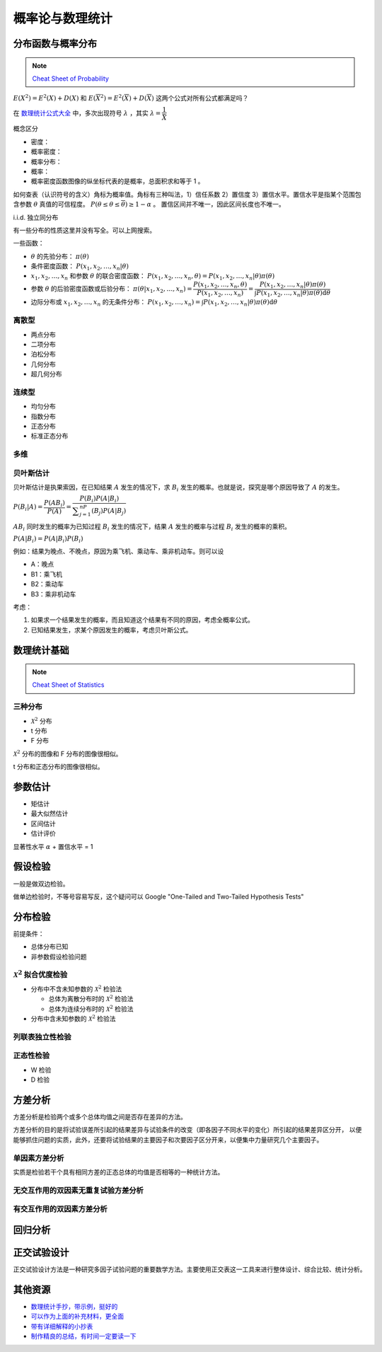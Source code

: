 ================
概率论与数理统计
================

分布函数与概率分布
------------------

.. note:: 

    `Cheat Sheet of Probability <https://kdocs.cn/l/cpypzti6jqvK>`_

:math:`E(X^2)=E^2(X)+D(X)` 和 :math:`E(\overline{X}^2)=E^2(\overline{X})+D(\overline{X})` 这两个公式对所有公式都满足吗？

在 `数理统计公式大全 <https://kdocs.cn/l/cq4IXMIWKAG0>`_ 中，多次出现符号 :math:`\lambda` ，其实 :math:`\lambda=\dfrac{1}{\bar{X}}`

概念区分

- 密度：
- 概率密度：
- 概率分布：
- 概率：
- 概率密度函数图像的纵坐标代表的是概率，总面积求和等于 1 。

如何查表（认识符号的含义）角标为概率值。角标有三种叫法，1）信任系数 2）置信度 3）置信水平。置信水平是指某个范围包含参数
:math:`\theta` 真值的可信程度。 :math:`P(\underline{\theta} \leq \theta \leq \overline{\theta}) \geq 1 - \alpha` 。
置信区间并不唯一，因此区间长度也不唯一。

i.i.d. 独立同分布

有一些分布的性质这里并没有写全。可以上网搜索。

一些函数：

- :math:`\theta` 的先验分布： :math:`\pi(\theta)`
- 条件密度函数： :math:`P(x_1, x_2, \dots, x_n | \theta)`
- :math:`x_1, x_2, \dots, x_n` 和参数 :math:`\theta` 的联合密度函数： :math:`P(x_1, x_2, \dots, x_n, \theta) = P(x_1, x_2, \dots, x_n | \theta) \pi(\theta)`
- 参数 :math:`\theta` 的后验密度函数或后验分布： :math:`\pi(\theta | x_1, x_2, \dots, x_n)=\dfrac{P(x_1, x_2, \dots, x_n, \theta)}{P(x_1, x_2, \dots, x_n)} = \dfrac{P(x_1, x_2, \dots, x_n | \theta) \pi(\theta)}{\int P(x_1, x_2, \dots, x_n | \theta) \pi(\theta)\mathrm{d}\theta}`
- 边际分布或 :math:`x_1, x_2, \dots, x_n` 的无条件分布： :math:`P(x_1, x_2, \dots, x_n) = \int P(x_1, x_2, \dots, x_n | \theta) \pi(\theta)\mathrm{d}\theta`

离散型
~~~~~~

- 两点分布
- 二项分布
- 泊松分布
- 几何分布
- 超几何分布

连续型
~~~~~~~

- 均匀分布
- 指数分布
- 正态分布
- 标准正态分布

多维
~~~~~

贝叶斯估计
~~~~~~~~~~

贝叶斯估计是执果索因，在已知结果 :math:`A` 发生的情况下，求 :math:`B_i` 发生的概率。也就是说，探究是哪个原因导致了 :math:`A` 的发生。

:math:`P(B_i|A) = \dfrac{P(AB_i)}{P(A)}=\dfrac{P(B_i)P(A|B_i)}{\displaystyle\sum_{j=1}^nP(B_j)P(A|B_j)}`

:math:`AB_i` 同时发生的概率为已知过程 :math:`B_i` 发生的情况下，结果 :math:`A` 发生的概率与过程 :math:`B_i` 发生的概率的乘积。

:math:`P(A|B_i)=P(A|B_i)P(B_i)`

例如：结果为晚点、不晚点，原因为乘飞机、乘动车、乘非机动车。则可以设

- A：晚点
- B1：乘飞机
- B2：乘动车
- B3：乘非机动车

考虑：

1. 如果求一个结果发生的概率，而且知道这个结果有不同的原因，考虑全概率公式。
2. 已知结果发生，求某个原因发生的概率，考虑贝叶斯公式。

数理统计基础
------------

.. note:: 

    `Cheat Sheet of Statistics <https://kdocs.cn/l/cdcIGVv2EHj9>`_

三种分布
~~~~~~~~~

- :math:`\mathcal{X}^2` 分布
- t 分布
- F 分布

:math:`\mathcal{X}^2` 分布的图像和 F 分布的图像很相似。

t 分布和正态分布的图像很相似。

参数估计
--------

- 矩估计
- 最大似然估计
- 区间估计
- 估计评价

显著性水平 :math:`\alpha` + 置信水平 = 1

假设检验
--------

一般是做双边检验。

做单边检验时，不等号容易写反，这个疑问可以 Google "One-Tailed and Two-Tailed Hypothesis Tests"

分布检验
--------

前提条件： 

- 总体分布已知 
- 非参数假设检验问题

:math:`\mathcal{X}^2` 拟合优度检验 
~~~~~~~~~~~~~~~~~~~~~~~~~~~~~~~~~~

- 分布中不含未知参数的 :math:`\mathcal{X}^2` 检验法

  - 总体为离散分布时的 :math:`\mathcal{X}^2` 检验法
  - 总体为连续分布时的 :math:`\mathcal{X}^2` 检验法

- 分布中含未知参数的 :math:`\mathcal{X}^2` 检验法

列联表独立性检验 
~~~~~~~~~~~~~~~~
正态性检验
~~~~~~~~~~

- W 检验
- D 检验

方差分析
--------

方差分析是检验两个或多个总体均值之间是否存在差异的方法。

方差分析的目的是将试验误差所引起的结果差异与试验条件的改变（即各因子不同水平的变化）所引起的结果差异区分开，
以便能够抓住问题的实质，此外，还要将试验结果的主要因子和次要因子区分开来，以便集中力量研究几个主要因子。

单因素方差分析
~~~~~~~~~~~~~~~

实质是检验若干个具有相同方差的正态总体的均值是否相等的一种统计方法。

无交互作用的双因素无重复试验方差分析
~~~~~~~~~~~~~~~~~~~~~~~~~~~~~~~~~~~~
有交互作用的双因素方差分析
~~~~~~~~~~~~~~~~~~~~~~~~~~

回归分析
---------

正交试验设计
------------

正交试验设计方法是一种研究多因子试验问题的重要数学方法。主要使用正交表这一工具来进行整体设计、综合比较、统计分析。


其他资源
--------

- `数理统计手抄，带示例，挺好的 <https://kdocs.cn/l/cnz6IbIdC1p1>`_
- `可以作为上面的补充材料，更全面 <https://kdocs.cn/l/ce7Qrzy5O9zK>`_
- `带有详细解释的小抄表 <https://kdocs.cn/l/cuUQ21Xer5d0>`_
- `制作精良的总结，有时间一定要读一下 <https://kdocs.cn/l/cdeLJEPc9zWG>`_
